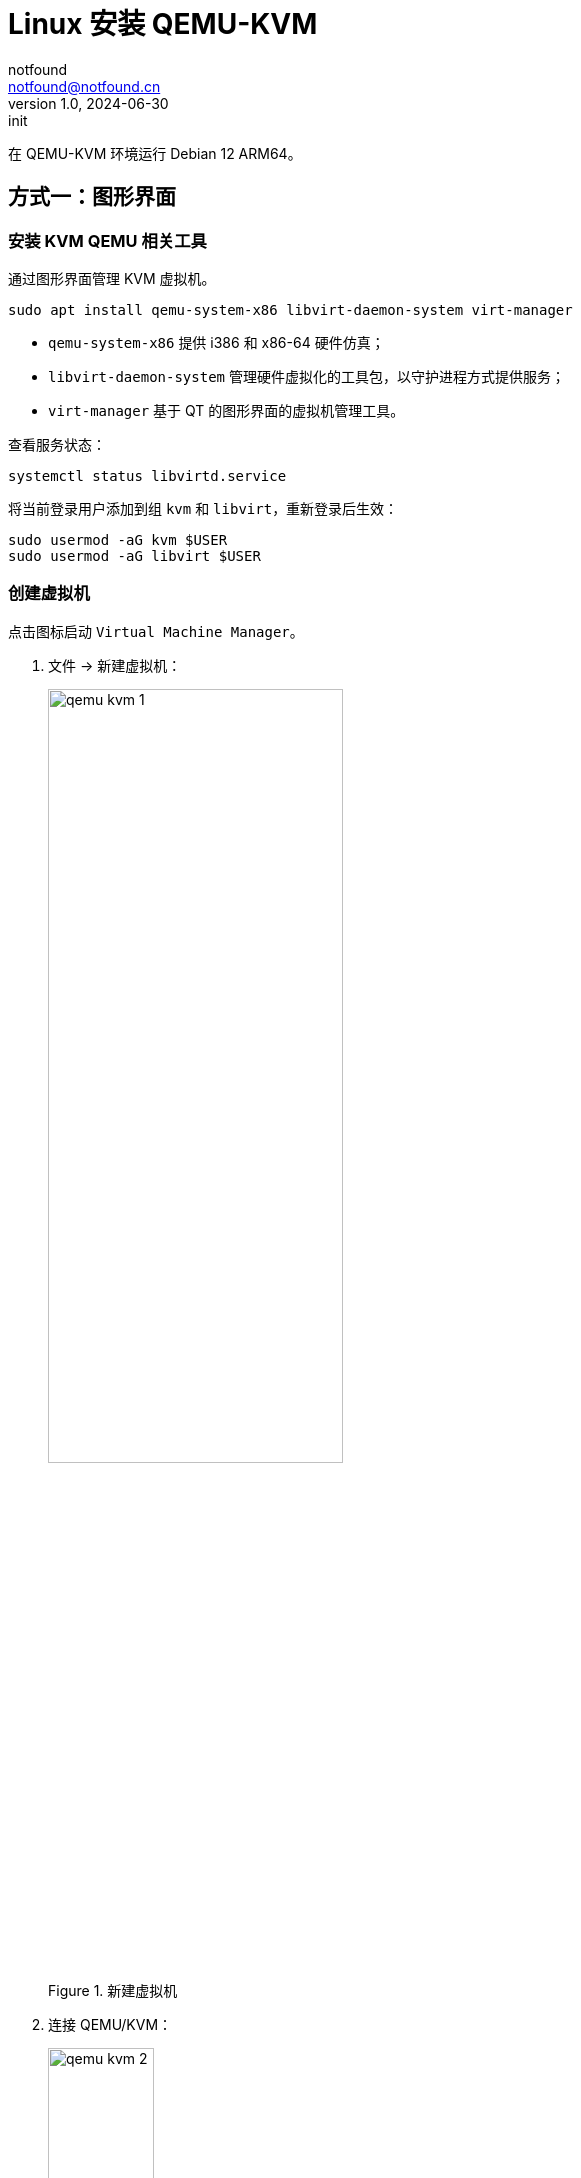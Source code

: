 = Linux 安装 QEMU-KVM
notfound <notfound@notfound.cn>
1.0, 2024-06-30: init

:page-slug: linux-qemu-install
:page-category: linux
:page-tags: qemu
:page-draft: false

在 QEMU-KVM 环境运行 Debian 12 ARM64。

== 方式一：图形界面

=== 安装 KVM QEMU 相关工具

通过图形界面管理 KVM 虚拟机。

[source,bash]
----
sudo apt install qemu-system-x86 libvirt-daemon-system virt-manager
----
* `qemu-system-x86` 提供 i386 和 x86-64 硬件仿真；
* `libvirt-daemon-system` 管理硬件虚拟化的工具包，以守护进程方式提供服务；
* `virt-manager` 基于 QT 的图形界面的虚拟机管理工具。

查看服务状态：

[source,bash]
----
systemctl status libvirtd.service
----

将当前登录用户添加到组 `kvm` 和 `libvirt`，重新登录后生效：

[source,bash]
----
sudo usermod -aG kvm $USER
sudo usermod -aG libvirt $USER
----

=== 创建虚拟机

点击图标启动 `Virtual Machine Manager`。

1. 文件 -> 新建虚拟机：
+
.新建虚拟机
image::/images/qemu-kvm-1.png[,60%]
+
2. 连接 QEMU/KVM：
+
.连接 QEMU/KVM：
image::/images/qemu-kvm-2.png[,36%]
+
3. 选择安装介质，提前下载了 Debian 12 ISO 文件：
+
.选择安装介质
image::/images/qemu-kvm-3.png[,36%]
+
4. 设置内存和 CPU：
+
.设置内存和 CPU
image::/images/qemu-kvm-4.png[,36%]
+
5. 设置磁盘：
+
.设置磁盘
image::/images/qemu-kvm-5.png[,36%]
+
6. 设置名称和选择网络：
+
.设置名称和选择网络
image::/images/qemu-kvm-6.png[,36%]
+
7. 进入系统安装界面：
+
.进入系统安装界面
image::/images/qemu-kvm-7.png[,60%]

安装 Debian 12 时：

1. 选择终端方式安装；
2. 安装时修改 APT 源以及设置 HTTP 代理（安装完成后，可以通过 `/etc/apt/apt.conf` 取消配置）；
3. 即使修改了 APT 源，依旧会访问 security.debian.org，因此代理需要有加速该域名的能力；
4. 安装时注意选择 SSH Server 包，之后可以通过 SSH 登录

[source,bash]
----
# 列出虚拟机
virsh list --all
# 获取 IP
virsh domifaddr debian12
#
ssh-copy-id jenkins@192.168.123.109
suod apt install curl sudo
----

== 参考

* https://ubuntu.com/server/docs/boot-arm64-virtual-machines-on-qemu
* https://linux.cn/article-14661-1.html
* https://www.jenkins.io/blog/2022/12/27/run-jenkins-agent-as-a-service/
